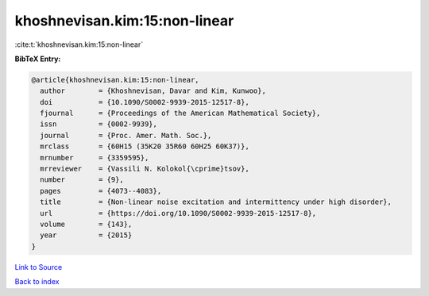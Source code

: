 khoshnevisan.kim:15:non-linear
==============================

:cite:t:`khoshnevisan.kim:15:non-linear`

**BibTeX Entry:**

.. code-block:: bibtex

   @article{khoshnevisan.kim:15:non-linear,
     author        = {Khoshnevisan, Davar and Kim, Kunwoo},
     doi           = {10.1090/S0002-9939-2015-12517-8},
     fjournal      = {Proceedings of the American Mathematical Society},
     issn          = {0002-9939},
     journal       = {Proc. Amer. Math. Soc.},
     mrclass       = {60H15 (35K20 35R60 60H25 60K37)},
     mrnumber      = {3359595},
     mrreviewer    = {Vassili N. Kolokol{\cprime}tsov},
     number        = {9},
     pages         = {4073--4083},
     title         = {Non-linear noise excitation and intermittency under high disorder},
     url           = {https://doi.org/10.1090/S0002-9939-2015-12517-8},
     volume        = {143},
     year          = {2015}
   }

`Link to Source <https://doi.org/10.1090/S0002-9939-2015-12517-8},>`_


`Back to index <../By-Cite-Keys.html>`_
